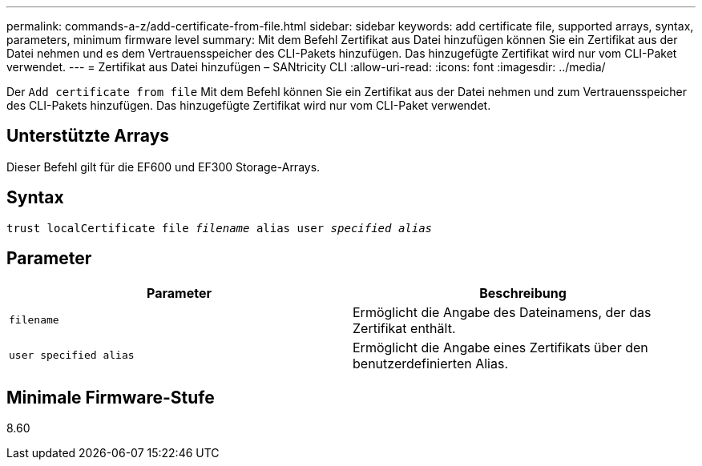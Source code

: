 ---
permalink: commands-a-z/add-certificate-from-file.html 
sidebar: sidebar 
keywords: add certificate file, supported arrays, syntax, parameters, minimum firmware level 
summary: Mit dem Befehl Zertifikat aus Datei hinzufügen können Sie ein Zertifikat aus der Datei nehmen und es dem Vertrauensspeicher des CLI-Pakets hinzufügen. Das hinzugefügte Zertifikat wird nur vom CLI-Paket verwendet. 
---
= Zertifikat aus Datei hinzufügen – SANtricity CLI
:allow-uri-read: 
:icons: font
:imagesdir: ../media/


[role="lead"]
Der `Add certificate from file` Mit dem Befehl können Sie ein Zertifikat aus der Datei nehmen und zum Vertrauensspeicher des CLI-Pakets hinzufügen. Das hinzugefügte Zertifikat wird nur vom CLI-Paket verwendet.



== Unterstützte Arrays

Dieser Befehl gilt für die EF600 und EF300 Storage-Arrays.



== Syntax

[source, cli, subs="+macros"]
----
pass:quotes[trust localCertificate file _filename_ alias user _specified alias_]
----


== Parameter

|===
| Parameter | Beschreibung 


 a| 
`filename`
 a| 
Ermöglicht die Angabe des Dateinamens, der das Zertifikat enthält.



 a| 
`user specified alias`
 a| 
Ermöglicht die Angabe eines Zertifikats über den benutzerdefinierten Alias.

|===


== Minimale Firmware-Stufe

8.60
